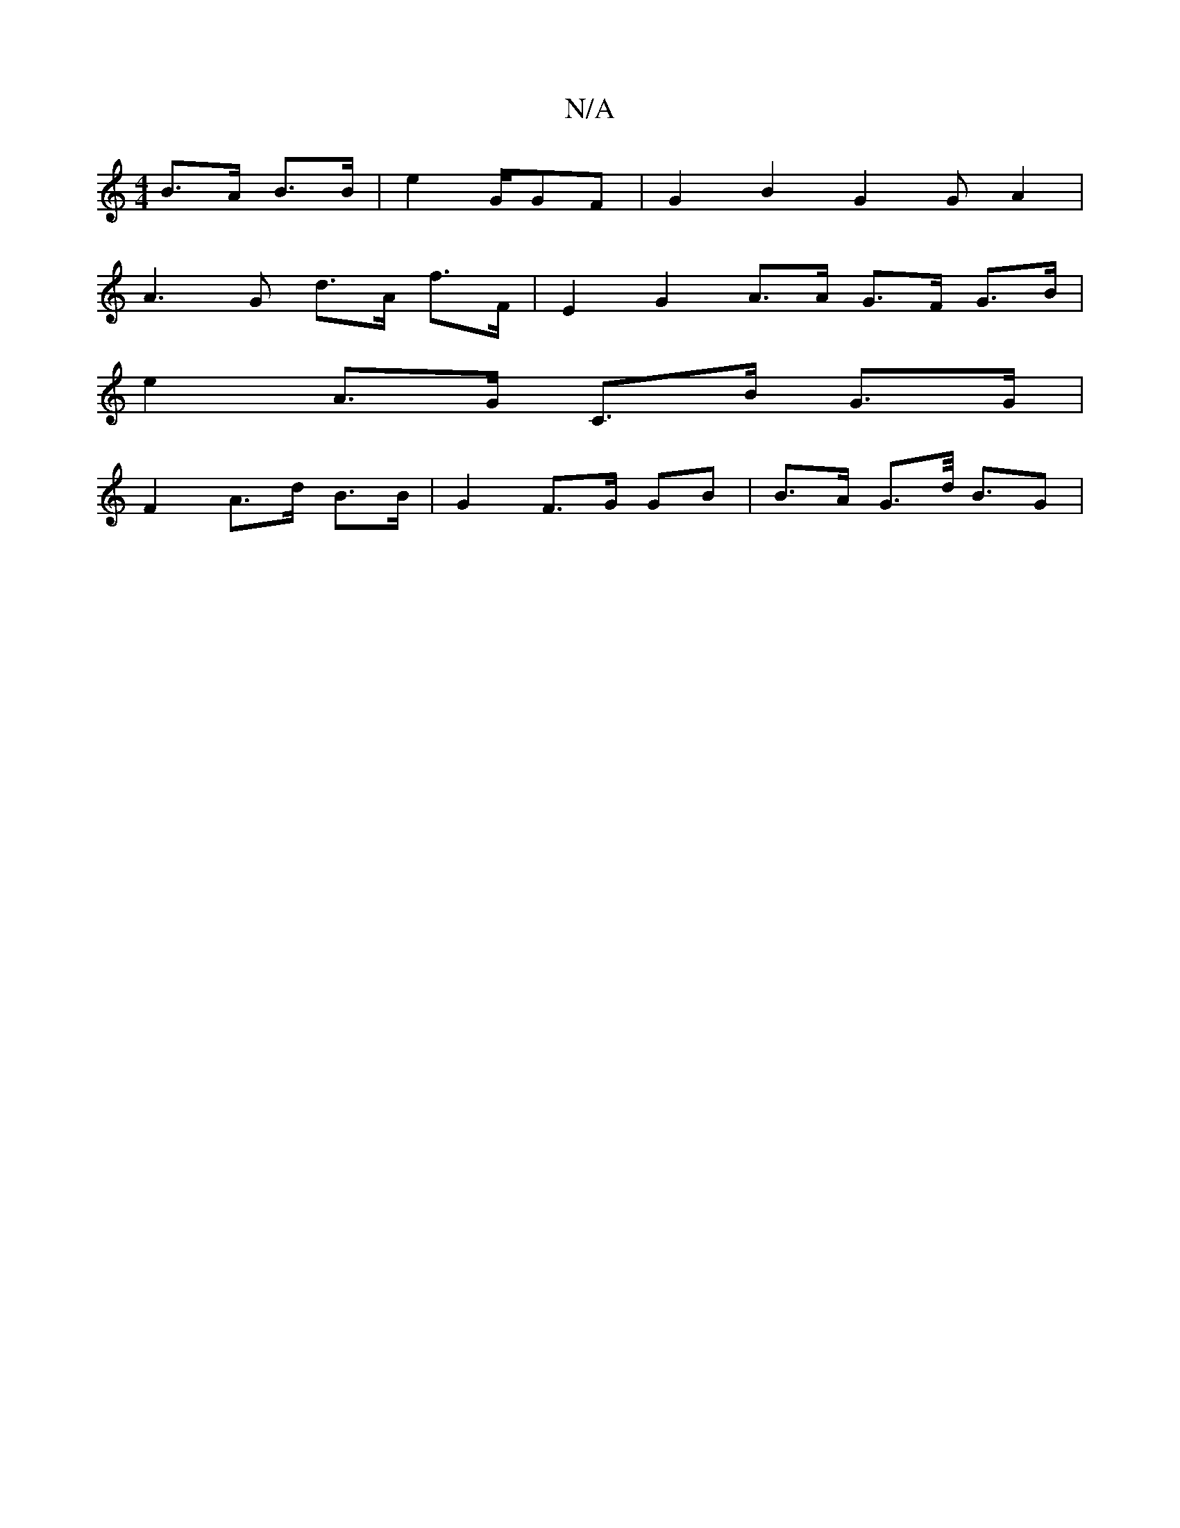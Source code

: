 X:1
T:N/A
M:4/4
R:N/A
K:Cmajor
22 B>A B>B | e2 tG/GF | G2 B2 G2 G A2 |
A3G d>A f>F | E2 G2 A>A G>F G>B |
e2 A>G C>B G>G |
F2 A>d B>B | G2 F>G GB | B>A G>d (3<BG |

|2 g2^c |
D2 d>A A>c | e2 A2 B>G | G2- G>d e3f f2 | g>B G>A B>Bg2 a